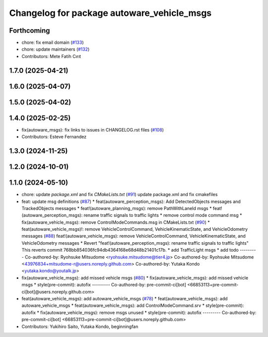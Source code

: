 ^^^^^^^^^^^^^^^^^^^^^^^^^^^^^^^^^^^^^^^^^^^
Changelog for package autoware_vehicle_msgs
^^^^^^^^^^^^^^^^^^^^^^^^^^^^^^^^^^^^^^^^^^^

Forthcoming
-----------
* chore: fix email domain (`#133 <https://github.com/autowarefoundation/autoware_msgs/issues/133>`_)
* chore: update maintainers (`#132 <https://github.com/autowarefoundation/autoware_msgs/issues/132>`_)
* Contributors: Mete Fatih Cırıt

1.7.0 (2025-04-21)
------------------

1.6.0 (2025-04-07)
------------------

1.5.0 (2025-04-02)
------------------

1.4.0 (2025-02-25)
------------------
* fix(autoware_msgs): fix links to issues in CHANGELOG.rst files (`#108 <https://github.com/autowarefoundation/autoware_msgs/issues/108>`_)
* Contributors: Esteve Fernandez

1.3.0 (2024-11-25)
------------------

1.2.0 (2024-10-01)
------------------

1.1.0 (2024-05-10)
------------------
* chore: update `package.xml` and fix `CMakeLists.txt` (`#91 <https://github.com/autowarefoundation/autoware_msgs/issues/91>`_)
  update package.xml and fix cmakefiles
* feat: update msg definitions (`#87 <https://github.com/autowarefoundation/autoware_msgs/issues/87>`_)
  * feat(autoware_perception_msgs): Add DetectedObjects messages and TrackedObjects messages
  * feat!(autoware_planning_msgs): remove PathWithLaneId msgs
  * feat!(autoware_perception_msgs): rename traffic signals to traffic lights
  * remove control mode command msg
  * fix(autoware_vehicle_msgs): remove ControlModeCommands.msg in CMakeLists.txt (`#90 <https://github.com/autowarefoundation/autoware_msgs/issues/90>`_)
  * feat(autoware_vehicle_msgs)!: remove VehicleControlCommand, VehicleKinematicState, and VehicleOdometry messages (`#88 <https://github.com/autowarefoundation/autoware_msgs/issues/88>`_)
  feat!(autoware_vehicle_msgs): remove VehicleControlCommand, VehicleKinematicState, and VehicleOdometry messages
  * Revert "feat!(autoware_perception_msgs): rename traffic signals to traffic lights"
  This reverts commit 768bb854036fc94db4364168e68d48b21401c17b.
  * add TrafficLight msgs
  * add todo
  ---------
  Co-authored-by: Ryohsuke Mitsudome <ryohsuke.mitsudome@tier4.jp>
  Co-authored-by: Ryohsuke Mitsudome <43976834+mitsudome-r@users.noreply.github.com>
  Co-authored-by: Yutaka Kondo <yutaka.kondo@youtalk.jp>
* fix(autoware_vehicle_msgs): add missed vehicle msgs (`#80 <https://github.com/autowarefoundation/autoware_msgs/issues/80>`_)
  * fix(autoware_vehicle_msgs): add missed vehicle msgs
  * style(pre-commit): autofix
  ---------
  Co-authored-by: pre-commit-ci[bot] <66853113+pre-commit-ci[bot]@users.noreply.github.com>
* feat(autoware_vehicle_msgs): add autoware_vehicle_msgs (`#78 <https://github.com/autowarefoundation/autoware_msgs/issues/78>`_)
  * feat(autoware_vehicle_msgs): add autoware_vehicle_msgs
  * feat(autoware_vehicle_msgs): add ControlModeCommand.srv
  * style(pre-commit): autofix
  * fix(autoware_vehicle_msgs): remove msgs unused
  * style(pre-commit): autofix
  ---------
  Co-authored-by: pre-commit-ci[bot] <66853113+pre-commit-ci[bot]@users.noreply.github.com>
* Contributors: Yukihiro Saito, Yutaka Kondo, beginningfan
